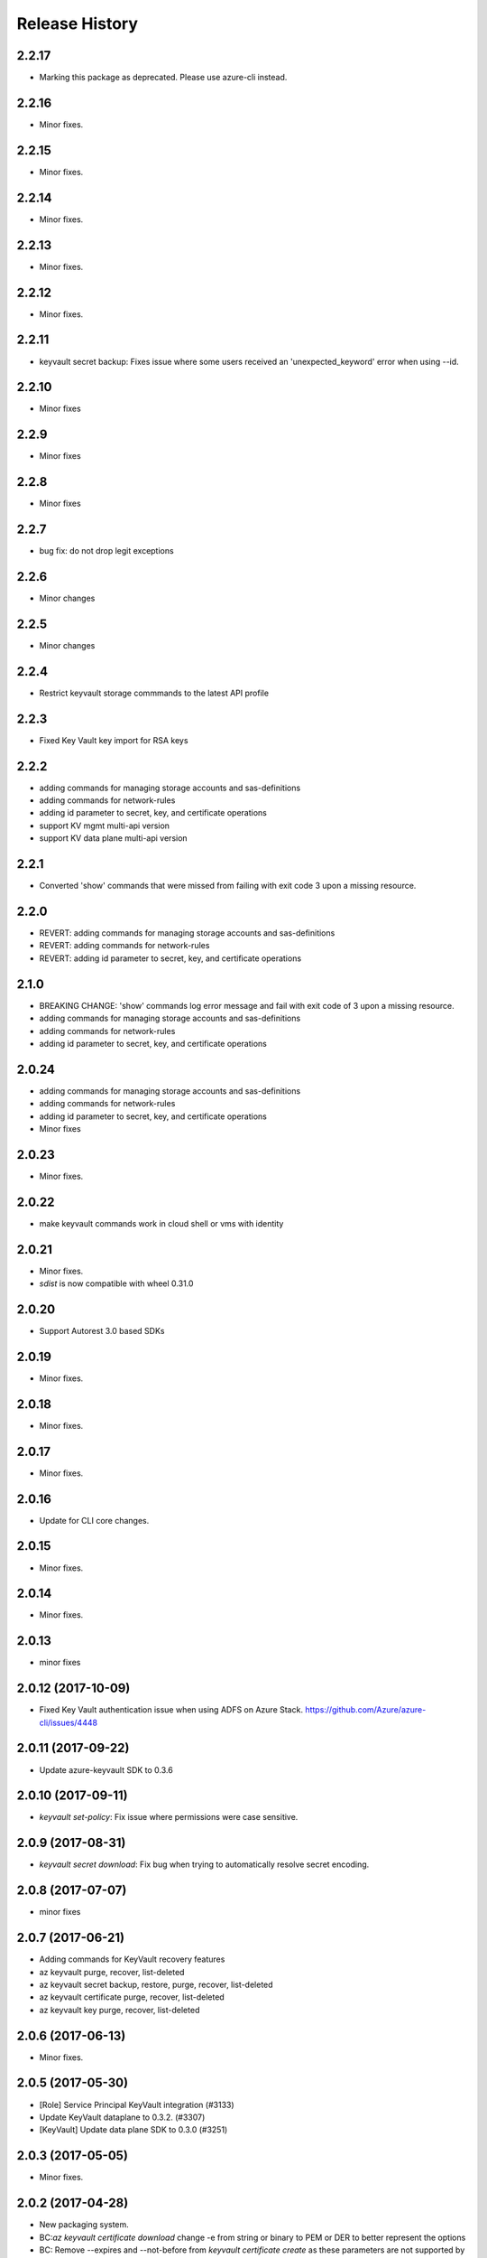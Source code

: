 .. :changelog:

Release History
===============
2.2.17
++++++
* Marking this package as deprecated. Please use azure-cli instead.

2.2.16
++++++
* Minor fixes.

2.2.15
++++++
* Minor fixes.

2.2.14
++++++
* Minor fixes.

2.2.13
++++++
* Minor fixes.

2.2.12
++++++
* Minor fixes.

2.2.11
++++++
* keyvault secret backup: Fixes issue where some users received an 'unexpected_keyword' error when using --id.

2.2.10
++++++
* Minor fixes

2.2.9
+++++
* Minor fixes

2.2.8
+++++
* Minor fixes

2.2.7
+++++
* bug fix: do not drop legit exceptions 

2.2.6
+++++
* Minor changes

2.2.5
+++++
* Minor changes

2.2.4
+++++
* Restrict keyvault storage commmands to the latest API profile

2.2.3
+++++
* Fixed Key Vault key import for RSA keys

2.2.2
+++++
* adding commands for managing storage accounts and sas-definitions
* adding commands for network-rules
* adding id parameter to secret, key, and certificate operations
* support KV mgmt multi-api version
* support KV data plane multi-api version

2.2.1
+++++
* Converted 'show' commands that were missed from failing with exit code 3 upon a missing resource.

2.2.0
+++++
* REVERT: adding commands for managing storage accounts and sas-definitions
* REVERT: adding commands for network-rules
* REVERT: adding id parameter to secret, key, and certificate operations

2.1.0
+++++
* BREAKING CHANGE: 'show' commands log error message and fail with exit code of 3 upon a missing resource.
* adding commands for managing storage accounts and sas-definitions
* adding commands for network-rules
* adding id parameter to secret, key, and certificate operations

2.0.24
++++++
* adding commands for managing storage accounts and sas-definitions
* adding commands for network-rules
* adding id parameter to secret, key, and certificate operations
* Minor fixes

2.0.23
++++++
* Minor fixes.

2.0.22
++++++
* make keyvault commands work in cloud shell or vms with identity

2.0.21
++++++
* Minor fixes.
* `sdist` is now compatible with wheel 0.31.0

2.0.20
++++++
* Support Autorest 3.0 based SDKs

2.0.19
++++++
* Minor fixes.

2.0.18
++++++
* Minor fixes.

2.0.17
++++++
* Minor fixes.

2.0.16
++++++
* Update for CLI core changes.

2.0.15
++++++
* Minor fixes.

2.0.14
++++++
* Minor fixes.

2.0.13
++++++
* minor fixes

2.0.12 (2017-10-09)
+++++++++++++++++++
* Fixed Key Vault authentication issue when using ADFS on Azure Stack. https://github.com/Azure/azure-cli/issues/4448

2.0.11 (2017-09-22)
+++++++++++++++++++
* Update azure-keyvault SDK to 0.3.6

2.0.10 (2017-09-11)
+++++++++++++++++++
* `keyvault set-policy`: Fix issue where permissions were case sensitive.

2.0.9 (2017-08-31)
++++++++++++++++++
* `keyvault secret download`: Fix bug when trying to automatically resolve secret encoding.

2.0.8 (2017-07-07)
++++++++++++++++++
* minor fixes

2.0.7 (2017-06-21)
++++++++++++++++++

* Adding commands for KeyVault recovery features
* az keyvault purge, recover, list-deleted
* az keyvault secret backup, restore, purge, recover, list-deleted
* az keyvault certificate purge, recover, list-deleted
* az keyvault key purge, recover, list-deleted

2.0.6 (2017-06-13)
++++++++++++++++++
* Minor fixes.


2.0.5 (2017-05-30)
++++++++++++++++++++

* [Role] Service Principal KeyVault integration (#3133)
* Update KeyVault dataplane to 0.3.2. (#3307)
* [KeyVault] Update data plane SDK to 0.3.0 (#3251)

2.0.3 (2017-05-05)
++++++++++++++++++++

* Minor fixes.

2.0.2 (2017-04-28)
++++++++++++++++++++

* New packaging system.
* BC:`az keyvault certificate download` change -e from string or binary to PEM or DER to better represent the options
* BC: Remove --expires and --not-before from `keyvault certificate create` as these parameters are not supported by the service.
* Adds the --validity parameter to `keyvault certificate create` to selectively override the value in --policy
* Fixes issue in `keyvault certificate get-default-policy` where 'expires' and 'not_before' were exposed but 'validity_in_months' was not.

2.0.1 (2017-04-17)
++++++++++++++++++++

* keyvault fix for import of pem and pfx (#2754)
* Apply core changes required for API profile support (#2834) & JSON string parsing from shell (#2705)

2.0.0 (2017-04-03)
++++++++++++++++++++

* [KeyVault] KeyVault create fix (#2648)
* Fix #2422. (#2514)
* [KeyVault] Command fixes (#2474)
* Fix issue with "single tuple" options_list (#2495)

0.1.1b6 (2017-03-13)
++++++++++++++++++++

* Enable creation of KeyVault using service principal. (#2447)
* Add --secrets for VM and VMSS (#2212)

0.1.1b5 (2017-02-22)
+++++++++++++++++++++

* Documentation updates.


0.1.1b4 (2017-02-17)
+++++++++++++++++++++

* Show commands return empty string with exit code 0 for 404 responses


0.1.1b3 (2017-01-30)
+++++++++++++++++++++

* Add KeyVault file completers.
* Add path expansion to file type parameters.
* Support UTC datettime with seconds as accepted format. (e.g. 2017-12-31T01:11:59Z).
* Support Python 3.6.


0.1.1b2 (2017-01-19)
+++++++++++++++++++++

* Modify telemetry code to be compatible with the change to azure-cli-core 0.1.1b2.


0.1.1b1 (2017-01-17)
+++++++++++++++++++++

* Remove embedded KeyVault client and use KeyVault SDK.

0.1.0b11 (2016-12-12)
+++++++++++++++++++++

* Preview release.
